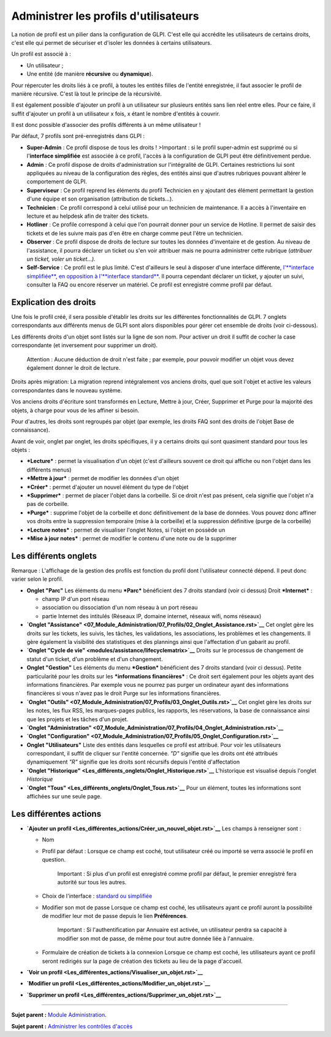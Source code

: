 Administrer les profils d'utilisateurs
======================================

La notion de profil est un pilier dans la configuration de GLPI. C'est
elle qui accrédite les utilisateurs de certains droits, c'est elle qui
permet de sécuriser et d'isoler les données à certains utilisateurs.

Un profil est associé à :

-  Un utilisateur ;
-  Une entité (de manière **récursive** ou **dynamique**).

Pour répercuter les droits liés à ce profil, à toutes les entités filles
de l'entité enregistrée, il faut associer le profil de manière
récursive. C'est là tout le principe de la récursivité.

Il est également possible d'ajouter un profil à un utilisateur sur
plusieurs entités sans lien réel entre elles. Pour ce faire, il suffit
d'ajouter un profil à un utilisateur x fois, x étant le nombre d'entités
à couvrir.

Il est donc possible d'associer des profils différents à un même
utilisateur !

Par défaut, 7 profils sont pré-enregistrés dans GLPI :

-  **Super-Admin** : Ce profil dispose de tous les droits ! >Important :
   si le profil super-admin est supprimé ou si l'\ **interface
   simplifiée** est associée à ce profil, l'accès à la configuration de
   GLPI peut être définitivement perdue.

-  **Admin** : Ce profil dispose de droits d'administration sur
   l'intégralité de GLPI. Certaines restrictions lui sont appliquées au
   niveau de la configuration des règles, des entités ainsi que d'autres
   rubriques pouvant altérer le comportement de GLPI.

-  **Superviseur** : Ce profil reprend les éléments du profil Technicien
   en y ajoutant des élément permettant la gestion d'une équipe et son
   organisation (attribution de tickets...).

-  **Technicien** : Ce profil correspond à celui utilisé pour un
   technicien de maintenance. Il a accès à l'inventaire en lecture et au
   helpdesk afin de traiter des tickets.

-  **Hotliner** : Ce profile correspond à celui que l'on pourrait donner
   pour un service de Hotline. Il permet de saisir des tickets et de les
   suivre mais pas d'en être en charge comme peut l'être un technicien.

-  **Observer** : Ce profil dispose de droits de lecture sur toutes les
   données d'inventaire et de gestion. Au niveau de l'assistance, il
   pourra déclarer un ticket ou s'en voir attribuer mais ne pourra
   administrer cette rubrique (*attribuer un ticket, voler un
   ticket...).*

-  **Self-Service** : Ce profil est le plus limité. C'est d'ailleurs le
   seul à disposer d'une interface différente, `l'\ **interface
   simplifiée**, en opposition à l'\ **interface
   standard** <01-premiers-pas/03_Utiliser_GLPI/06_Interface_standard_et_interface_simplifiée.rst>`__.
   Il pourra cependant déclarer un ticket, y ajouter un suivi, consulter
   la FAQ ou encore réserver un matériel. Ce profil est enregistré comme
   profil par défaut.

Explication des droits
----------------------

Une fois le profil créé, il sera possible d'établir les droits sur les
différentes fonctionnalités de GLPI. 7 onglets correspondants aux
différents menus de GLPI sont alors disponibles pour gérer cet ensemble
de droits (voir ci-dessous).

Les différents droits d'un objet sont listés sur la ligne de son nom.
Pour activer un droit il suffit de cocher la case correspondante (et
inversement pour supprimer un droit).

    Attention : Aucune déduction de droit n'est faite ; par exemple,
    pour pouvoir modifier un objet vous devez également donner le droit
    de lecture.

Droits après migration: La migration reprend intégralement vos anciens
droits, quel que soit l'objet et active les valeurs correspondantes dans
le nouveau système.

Vos anciens droits d'écriture sont transformés en Lecture, Mettre à
jour, Créer, Supprimer et Purge pour la majorité des objets, à charge
pour vous de les affiner si besoin.

Pour d'autres, les droits sont regroupés par objet (par exemple, les
droits FAQ sont des droits de l'objet Base de connaissance).

Avant de voir, onglet par onglet, les droits spécifiques, il y a
certains droits qui sont quasiment standard pour tous les objets :

-  ***Lecture*** : permet la visualisation d'un objet (c'est d'ailleurs
   souvent ce droit qui affiche ou non l'objet dans les différents
   menus)
-  ***Mettre à jour*** : permet de modifier les données d'un objet
-  ***Créer*** : permet d'ajouter un nouvel élément du type de l'objet
-  ***Supprimer*** : permet de placer l'objet dans la corbeille. Si ce
   droit n'est pas présent, cela signifie que l'objet n'a pas de
   corbeille.
-  ***Purge*** : supprime l'objet de la corbeille et donc définitivement
   de la base de données. Vous pouvez donc affiner vos droits entre la
   suppression temporaire (mise à la corbeille) et la suppression
   définitive (purge de la corbeille)
-  ***Lecture notes*** : permet de visualiser l'onglet Notes, si l'objet
   en possède un
-  ***Mise à jour notes*** : permet de modifier le contenu d'une note ou
   de la supprimer

Les différents onglets
----------------------

Remarque : L'affichage de la gestion des profils est fonction du profil
dont l'utilisateur connecté dépend. Il peut donc varier selon le profil.

-  **Onglet "Parc"** Les éléments du menu ***Parc*** bénéficient des 7
   droits standard (voir ci dessus) |image|
   Droit ***Internet*** :

   -  champ IP d'un port réseau
   -  association ou dissociation d'un nom réseau à un port réseau
   -  partie Internet des intitulés (Réseaux IP, domaine internet,
      réseaux wifi, noms réseaux)

-  **`Onglet
   "Assistance" <07_Module_Administration/07_Profils/02_Onglet_Assistance.rst>`__**
   Cet onglet gère les droits sur les tickets, les suivis, les tâches,
   les validations, les associations, les problèmes et les changements.
   Il gère également la visibilité des statistiques et des plannings
   ainsi que l'affectation d'un gabarit au profil.

-  **`Onglet "Cycle de
   vie" <modules/assistance/lifecyclematrix>`__**
   Droits sur le processus de changement de statut d'un ticket, d'un
   problème et d'un changement.

-  **Onglet "Gestion"** Les éléments du menu ***Gestion*** bénéficient
   des 7 droits standard (voir ci dessus). |image| Petite particularité
   pour les droits sur les ***informations financières*** : Ce droit
   sert également pour les objets ayant des informations financières.
   Par exemple vous ne pourrez pas purger un ordinateur ayant des
   informations financières si vous n'avez pas le droit Purge sur les
   informations financières.

-  **`Onglet
   "Outils" <07_Module_Administration/07_Profils/03_Onglet_Outils.rst>`__**
   Cet onglet gère les droits sur les notes, les flux RSS, les
   marques-pages publics, les rapports, les réservations, la base de
   connaissance ainsi que les projets et les tâches d'un projet.

-  **`Onglet
   "Administration" <07_Module_Administration/07_Profils/04_Onglet_Administration.rst>`__**

-  **`Onglet
   "Configuration" <07_Module_Administration/07_Profils/05_Onglet_Configuration.rst>`__**

-  **Onglet "Utilisateurs"** Liste des entités dans lesquelles ce profil
   est attribué. Pour voir les utilisateurs correspondant, il suffit de
   cliquer sur l'entité concernée. *"D"* signifie que les droits ont été
   attribués dynamiquement *"R"* signifie que les droits sont récursifs
   depuis l'entité d'affectation

-  **`Onglet
   "Historique" <Les_différents_onglets/Onglet_Historique.rst>`__**
   L'historique est visualisé depuis l'onglet *Historique*

-  **`Onglet "Tous" <Les_différents_onglets/Onglet_Tous.rst>`__** Pour un
   élément, toutes les informations sont affichées sur une seule page.

Les différentes actions
-----------------------

-  **`Ajouter un
   profil <Les_différentes_actions/Créer_un_nouvel_objet.rst>`__** Les
   champs à renseigner sont :

   -  Nom
   -  Profil par défaut : Lorsque ce champ est coché, tout utilisateur
      créé ou importé se verra associé le profil en question.

       Important : Si plus d'un profil est enregistré comme profil par
       défaut, le premier enregistré fera autorité sur tous les autres.

   -  Choix de l'interface : `standard ou
      simplifiée <01-premiers-pas/03_Utiliser_GLPI/06_Interface_standard_et_interface_simplifiée.rst>`__

   -  Modifier son mot de passe Lorsque ce champ est coché, les
      utilisateurs ayant ce profil auront la possibilité de modifier
      leur mot de passe depuis le lien **Préférences**.

       Important : Si l'authentification par Annuaire est activée, un
       utilisateur perdra sa capacité à modifier son mot de passe, de
       même pour tout autre donnée liée à l'annuaire.

   -  Formulaire de création de tickets à la connexion Lorsque ce champ
      est coché, les utilisateurs ayant ce profil seront redirigés sur
      la page de création des tickets au lieu de la page d'accueil.

-  **`Voir un
   profil <Les_différentes_actions/Visualiser_un_objet.rst>`__**
-  **`Modifier un
   profil <Les_différentes_actions/Modifier_un_objet.rst>`__**
-  **`Supprimer un
   profil <Les_différentes_actions/Supprimer_un_objet.rst>`__**

--------------

**Sujet parent :** `Module
Administration <07_Module_Administration/01_Module_Administration.rst>`__.

**Sujet parent :** `Administrer les contrôles
d'accès <../glpi/access_control_intro.html>`__

.. |image| image:: /image/parc.png
.. |image| image:: /image/gestion.png

